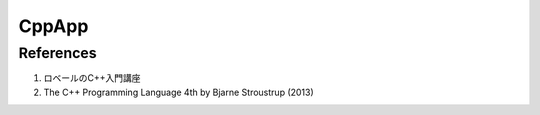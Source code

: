 CppApp
======

References
----------

1. ロベールのC++入門講座
2. The C++ Programming Language 4th by Bjarne Stroustrup (2013)

